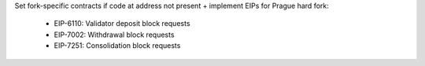 Set fork-specific contracts if code at address not present + implement EIPs for Prague hard fork:

  - EIP-6110: Validator deposit block requests
  - EIP-7002: Withdrawal block requests
  - EIP-7251: Consolidation block requests
